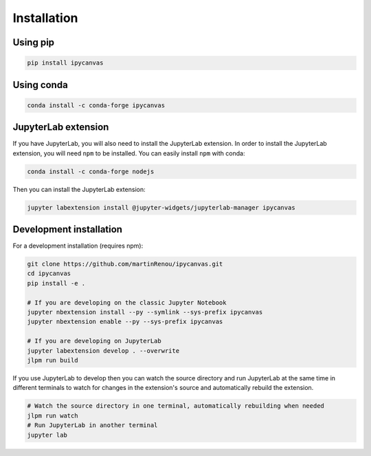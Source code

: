 .. _installation:

Installation
============

Using pip
---------

.. code:: bash

    pip install ipycanvas

Using conda
-----------

.. code:: bash

    conda install -c conda-forge ipycanvas

JupyterLab extension
--------------------

If you have JupyterLab, you will also need to install the JupyterLab extension. In order to install the JupyterLab extension,
you will need ``npm`` to be installed. You can easily install ``npm`` with conda:

.. code:: bash

    conda install -c conda-forge nodejs

Then you can install the JupyterLab extension:

.. code:: bash

    jupyter labextension install @jupyter-widgets/jupyterlab-manager ipycanvas

Development installation
------------------------

For a development installation (requires npm):

.. code:: bash

    git clone https://github.com/martinRenou/ipycanvas.git
    cd ipycanvas
    pip install -e .

    # If you are developing on the classic Jupyter Notebook
    jupyter nbextension install --py --symlink --sys-prefix ipycanvas
    jupyter nbextension enable --py --sys-prefix ipycanvas

    # If you are developing on JupyterLab
    jupyter labextension develop . --overwrite
    jlpm run build

If you use JupyterLab to develop then you can watch the source directory and run JupyterLab at the same time in different
terminals to watch for changes in the extension's source and automatically rebuild the extension.

.. code:: bash

    # Watch the source directory in one terminal, automatically rebuilding when needed
    jlpm run watch
    # Run JupyterLab in another terminal
    jupyter lab
